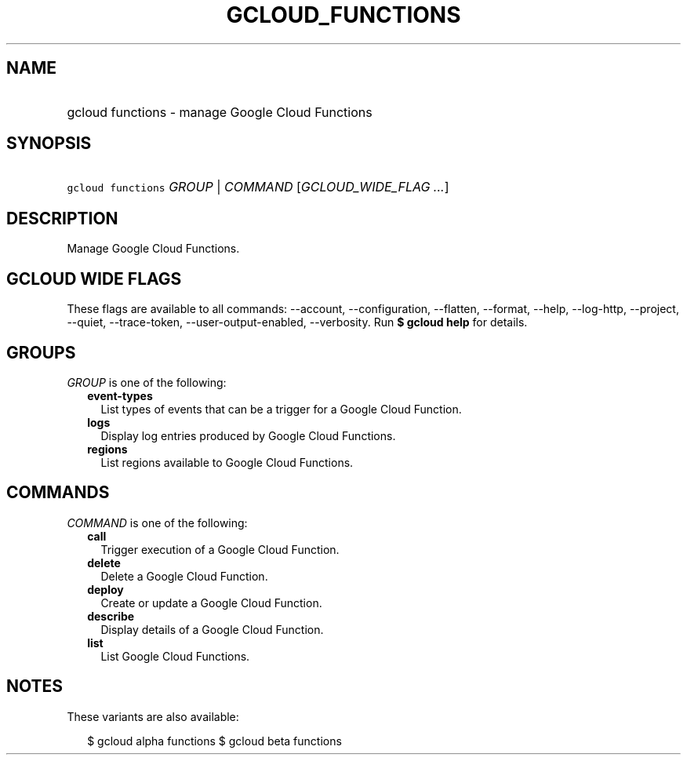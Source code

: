 
.TH "GCLOUD_FUNCTIONS" 1



.SH "NAME"
.HP
gcloud functions \- manage Google Cloud Functions



.SH "SYNOPSIS"
.HP
\f5gcloud functions\fR \fIGROUP\fR | \fICOMMAND\fR [\fIGCLOUD_WIDE_FLAG\ ...\fR]



.SH "DESCRIPTION"

Manage Google Cloud Functions.



.SH "GCLOUD WIDE FLAGS"

These flags are available to all commands: \-\-account, \-\-configuration,
\-\-flatten, \-\-format, \-\-help, \-\-log\-http, \-\-project, \-\-quiet,
\-\-trace\-token, \-\-user\-output\-enabled, \-\-verbosity. Run \fB$ gcloud
help\fR for details.



.SH "GROUPS"

\f5\fIGROUP\fR\fR is one of the following:

.RS 2m
.TP 2m
\fBevent\-types\fR
List types of events that can be a trigger for a Google Cloud Function.

.TP 2m
\fBlogs\fR
Display log entries produced by Google Cloud Functions.

.TP 2m
\fBregions\fR
List regions available to Google Cloud Functions.


.RE
.sp

.SH "COMMANDS"

\f5\fICOMMAND\fR\fR is one of the following:

.RS 2m
.TP 2m
\fBcall\fR
Trigger execution of a Google Cloud Function.

.TP 2m
\fBdelete\fR
Delete a Google Cloud Function.

.TP 2m
\fBdeploy\fR
Create or update a Google Cloud Function.

.TP 2m
\fBdescribe\fR
Display details of a Google Cloud Function.

.TP 2m
\fBlist\fR
List Google Cloud Functions.


.RE
.sp

.SH "NOTES"

These variants are also available:

.RS 2m
$ gcloud alpha functions
$ gcloud beta functions
.RE

